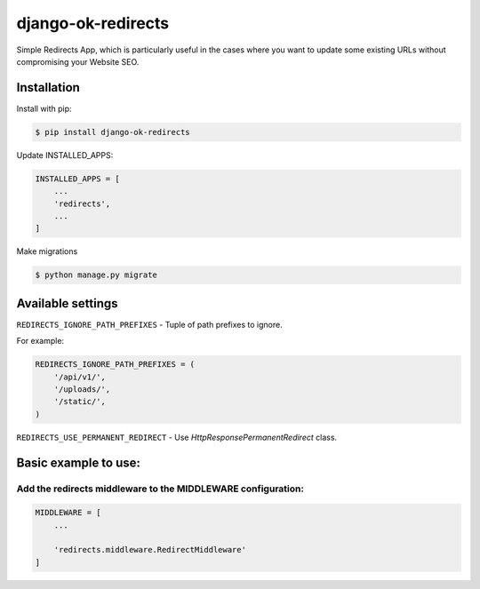 ==================================
django-ok-redirects |PyPI version|
==================================

|Build Status| |Code Health| |Python Versions| |PyPI downloads| |license| |Project Status|

Simple Redirects App, which is particularly useful in the cases where you want to update some existing URLs without compromising your Website SEO.

Installation
============

Install with pip:

.. code:: shell

    $ pip install django-ok-redirects

Update INSTALLED_APPS:

.. code:: python

    INSTALLED_APPS = [
        ...
        'redirects',
        ...
    ]

Make migrations

.. code:: shell

    $ python manage.py migrate


Available settings
==================

``REDIRECTS_IGNORE_PATH_PREFIXES`` - Tuple of path prefixes to ignore.


For example:

.. code:: python

    REDIRECTS_IGNORE_PATH_PREFIXES = (
        '/api/v1/',
        '/uploads/',
        '/static/',
    )


``REDIRECTS_USE_PERMANENT_REDIRECT`` - Use `HttpResponsePermanentRedirect` class.



Basic example to use:
=====================

Add the redirects middleware to the MIDDLEWARE configuration:
-------------------------------------------------------------

.. code:: python

    MIDDLEWARE = [
        ...

        'redirects.middleware.RedirectMiddleware'
    ]


.. |PyPI version| image:: https://badge.fury.io/py/django-ok-redirects.svg
   :target: https://badge.fury.io/py/django-ok-redirects
.. |Build Status| image:: https://travis-ci.org/LowerDeez/ok-redirects.svg?branch=master
   :target: https://travis-ci.org/LowerDeez/ok-redirects
   :alt: Build status
.. |Code Health| image:: https://api.codacy.com/project/badge/Grade/e5078569e40d428283d17efa0ebf9d19
   :target: https://www.codacy.com/app/LowerDeez/ok-redirects
   :alt: Code health
.. |Python Versions| image:: https://img.shields.io/pypi/pyversions/django-ok-redirects.svg
   :target: https://pypi.org/project/django-ok-redirects/
   :alt: Python versions
.. |license| image:: https://img.shields.io/pypi/l/django-ok-redirects.svg
   :alt: Software license
   :target: https://github.com/LowerDeez/ok-redirects/blob/master/LICENSE
.. |PyPI downloads| image:: https://img.shields.io/pypi/dm/django-ok-redirects.svg
   :alt: PyPI downloads
.. |Project Status| image:: https://img.shields.io/pypi/status/django-ok-redirects.svg
   :target: https://pypi.org/project/django-ok-redirects/  
   :alt: Project Status
